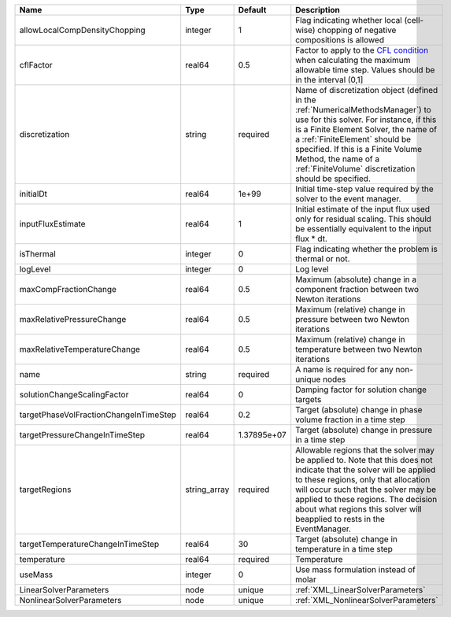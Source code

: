 

====================================== ============ =========== ======================================================================================================================================================================================================================================================================================================================== 
Name                                   Type         Default     Description                                                                                                                                                                                                                                                                                                              
====================================== ============ =========== ======================================================================================================================================================================================================================================================================================================================== 
allowLocalCompDensityChopping          integer      1           Flag indicating whether local (cell-wise) chopping of negative compositions is allowed                                                                                                                                                                                                                                   
cflFactor                              real64       0.5         Factor to apply to the `CFL condition <http://en.wikipedia.org/wiki/Courant-Friedrichs-Lewy_condition>`_ when calculating the maximum allowable time step. Values should be in the interval (0,1]                                                                                                                        
discretization                         string       required    Name of discretization object (defined in the :ref:`NumericalMethodsManager`) to use for this solver. For instance, if this is a Finite Element Solver, the name of a :ref:`FiniteElement` should be specified. If this is a Finite Volume Method, the name of a :ref:`FiniteVolume` discretization should be specified. 
initialDt                              real64       1e+99       Initial time-step value required by the solver to the event manager.                                                                                                                                                                                                                                                     
inputFluxEstimate                      real64       1           Initial estimate of the input flux used only for residual scaling. This should be essentially equivalent to the input flux * dt.                                                                                                                                                                                         
isThermal                              integer      0           Flag indicating whether the problem is thermal or not.                                                                                                                                                                                                                                                                   
logLevel                               integer      0           Log level                                                                                                                                                                                                                                                                                                                
maxCompFractionChange                  real64       0.5         Maximum (absolute) change in a component fraction between two Newton iterations                                                                                                                                                                                                                                          
maxRelativePressureChange              real64       0.5         Maximum (relative) change in pressure between two Newton iterations                                                                                                                                                                                                                                                      
maxRelativeTemperatureChange           real64       0.5         Maximum (relative) change in temperature between two Newton iterations                                                                                                                                                                                                                                                   
name                                   string       required    A name is required for any non-unique nodes                                                                                                                                                                                                                                                                              
solutionChangeScalingFactor            real64       0           Damping factor for solution change targets                                                                                                                                                                                                                                                                               
targetPhaseVolFractionChangeInTimeStep real64       0.2         Target (absolute) change in phase volume fraction in a time step                                                                                                                                                                                                                                                         
targetPressureChangeInTimeStep         real64       1.37895e+07 Target (absolute) change in pressure in a time step                                                                                                                                                                                                                                                                      
targetRegions                          string_array required    Allowable regions that the solver may be applied to. Note that this does not indicate that the solver will be applied to these regions, only that allocation will occur such that the solver may be applied to these regions. The decision about what regions this solver will beapplied to rests in the EventManager.   
targetTemperatureChangeInTimeStep      real64       30          Target (absolute) change in temperature in a time step                                                                                                                                                                                                                                                                   
temperature                            real64       required    Temperature                                                                                                                                                                                                                                                                                                              
useMass                                integer      0           Use mass formulation instead of molar                                                                                                                                                                                                                                                                                    
LinearSolverParameters                 node         unique      :ref:`XML_LinearSolverParameters`                                                                                                                                                                                                                                                                                        
NonlinearSolverParameters              node         unique      :ref:`XML_NonlinearSolverParameters`                                                                                                                                                                                                                                                                                     
====================================== ============ =========== ======================================================================================================================================================================================================================================================================================================================== 



